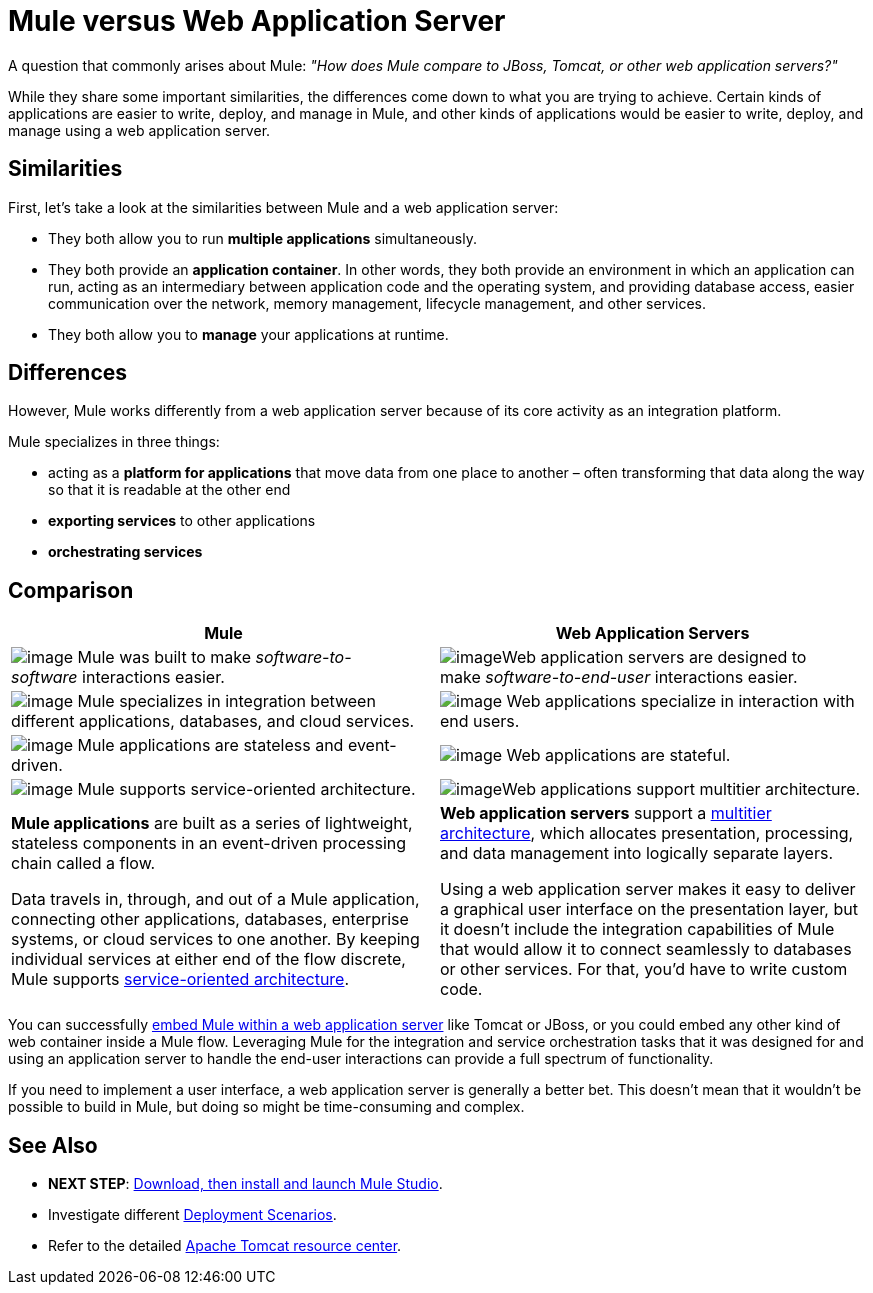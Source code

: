 = Mule versus Web Application Server

A question that commonly arises about Mule: _"How does Mule compare to JBoss, Tomcat, or other web application servers?"_

While they share some important similarities, the differences come down to what you are trying to achieve. Certain kinds of applications are easier to write, deploy, and manage in Mule, and other kinds of applications would be easier to write, deploy, and manage using a web application server. 

== Similarities

First, let's take a look at the similarities between Mule and a web application server:

* They both allow you to run *multiple applications* simultaneously.
* They both provide an *application container*. In other words, they both provide an environment in which an application can run, acting as an intermediary between application code and the operating system, and providing database access, easier communication over the network, memory management, lifecycle management, and other services.
* They both allow you to *manage* your applications at runtime.

== Differences

However, Mule works differently from a web application server because of its core activity as an integration platform. 

Mule specializes in three things:

* acting as a *platform for applications* that move data from one place to another – often transforming that data along the way so that it is readable at the other end
* *exporting services* to other applications
* *orchestrating services*

== Comparison

[width="100%",cols=",",options="header"]
|===
|Mule |Web Application Servers
|image:/docs/download/thumbnails/98310253/soft-soft.png?version=1&modificationDate=1389623608207[image] Mule was built to make _software-to-software_ interactions easier.  |image:/docs/download/thumbnails/98310253/soft-people.png?version=1&modificationDate=1389623608198[image]Web application servers are designed to make _software-to-end-user_ interactions easier. 
|image:/docs/download/thumbnails/98310253/icon-gears-blue-small.png?version=1&modificationDate=1389623608163[image] Mule specializes in integration between different applications, databases, and cloud services. |image:/docs/download/thumbnails/98310253/icon-team-blue-small.png?version=1&modificationDate=1389623608180[image] Web applications specialize in interaction with end users.
|image:/docs/download/thumbnails/98310253/icon-stopwatch-blue-small.png?version=1&modificationDate=1389623608171[image] Mule applications are stateless and event-driven. |image:/docs/download/attachments/98310253/icon-time-blue-small.png?version=1&modificationDate=1389623608189[image] Web applications are stateful.
|image:/docs/download/attachments/98310253/icon-concept-blue-small.png?version=1&modificationDate=1389623608154[image] Mule supports service-oriented architecture. |image:/docs/download/thumbnails/98310253/tiers.png?version=1&modificationDate=1389623608217[image]Web applications support multitier architecture.
a|*Mule applications* are built as a series of lightweight, stateless components in an event-driven processing chain called a flow.

Data travels in, through, and out of a Mule application, connecting other applications, databases, enterprise systems, or cloud services to one another. By keeping individual services at either end of the flow discrete, Mule supports http://en.wikipedia.org/wiki/Service-oriented_architecture[service-oriented architecture].
a|*Web application servers* support a http://en.wikipedia.org/wiki/Multitier_architecture[multitier architecture], which allocates presentation, processing, and data management into logically separate layers.

Using a web application server makes it easy to deliver a graphical user interface on the presentation layer, but it doesn't include the integration capabilities of Mule that would allow it to connect seamlessly to databases or other services. For that, you'd have to write custom code. 
|===

You can successfully link:/docs/display/34X/Embedding+Mule+in+a+Java+Application+or+Webapp[embed Mule within a web application server] like Tomcat or JBoss, or you could embed any other kind of web container inside a Mule flow. Leveraging Mule for the integration and service orchestration tasks that it was designed for and using an application server to handle the end-user interactions can provide a full spectrum of functionality. 

If you need to implement a user interface, a web application server is generally a better bet. This doesn't mean that it wouldn't be possible to build in Mule, but doing so might be time-consuming and complex. 

== See Also

* *NEXT STEP*: link:/docs/display/34X/Download+and+Launch+Mule+Studio[Download, then install and launch Mule Studio].
* Investigate different link:/docs/display/34X/Deployment+Scenarios[Deployment Scenarios].
* Refer to the detailed http://www.mulesoft.com/understanding-apache-tomcat[Apache Tomcat resource center].
